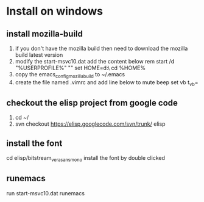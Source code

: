 * Install on windows
** install mozilla-build
   1. if you don't have the mozilla build then need to download 
      the mozilla build latest version
   2. modify the start-msvc10.dat add the content below
      rem start /d "%USERPROFILE%" ""
      set HOME=d:\work\
      cd %HOME%
   3. copy the emacs_config_mozilla_build to ~/.emacs
   4. create the file named .vimrc and add line below to mute beep
      set vb t_vb=

** checkout the elisp project from google code
   1. cd ~/
   2. svn checkout https://elisp.googlecode.com/svn/trunk/ elisp
   
** install the font
   cd elisp/bitstream_vera_sans_mono
   install the font by double clicked

** runemacs
   run start-msvc10.dat
   runemacs


